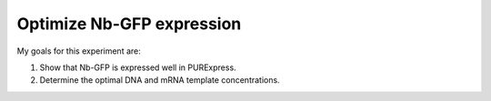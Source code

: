 **************************
Optimize Nb-GFP expression
**************************

My goals for this experiment are:

1. Show that Nb-GFP is expressed well in PURExpress.
2. Determine the optimal DNA and mRNA template concentrations.



